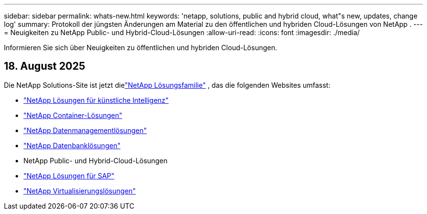 ---
sidebar: sidebar 
permalink: whats-new.html 
keywords: 'netapp, solutions, public and hybrid cloud, what"s new, updates, change log' 
summary: Protokoll der jüngsten Änderungen am Material zu den öffentlichen und hybriden Cloud-Lösungen von NetApp . 
---
= Neuigkeiten zu NetApp Public- und Hybrid-Cloud-Lösungen
:allow-uri-read: 
:icons: font
:imagesdir: ./media/


[role="lead"]
Informieren Sie sich über Neuigkeiten zu öffentlichen und hybriden Cloud-Lösungen.



== 18. August 2025

Die NetApp Solutions-Site ist jetzt dielink:https://docs.netapp.com/us-en/netapp-solutions-family/index.html["NetApp Lösungsfamilie"^] , das die folgenden Websites umfasst:

* link:https://docs.netapp.com/us-en/netapp-solutions-ai/index.html["NetApp Lösungen für künstliche Intelligenz"^]
* link:https://docs.netapp.com/us-en/netapp-solutions-containers/index.html["NetApp Container-Lösungen"^]
* link:https://docs.netapp.com/us-en/netapp-solutions-dataops/index.html["NetApp Datenmanagementlösungen"^]
* link:https://docs.netapp.com/us-en/netapp-solutions-databases/index.html["NetApp Datenbanklösungen"^]
* NetApp Public- und Hybrid-Cloud-Lösungen
* link:https://docs.netapp.com/us-en/netapp-solutions-sap/index.html["NetApp Lösungen für SAP"^]
* link:https://docs.netapp.com/us-en/netapp-solutions-virtualization/index.html["NetApp Virtualisierungslösungen"^]

